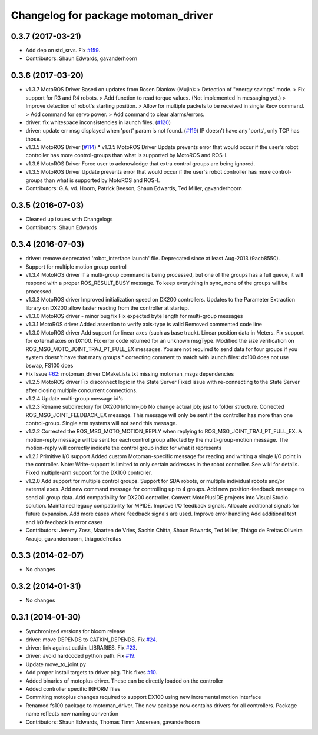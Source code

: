^^^^^^^^^^^^^^^^^^^^^^^^^^^^^^^^^^^^
Changelog for package motoman_driver
^^^^^^^^^^^^^^^^^^^^^^^^^^^^^^^^^^^^

0.3.7 (2017-03-21)
------------------
* Add dep on std_srvs. Fix `#159 <https://github.com/ros-industrial/motoman/issues/159>`_.
* Contributors: Shaun Edwards, gavanderhoorn

0.3.6 (2017-03-20)
------------------
* v1.3.7 MotoROS Driver
  Based on updates from Rosen Diankov (Mujin):
  > Detection of "energy savings" mode.
  > Fix support for R3 and R4 robots.
  > Add function to read torque values. (Not implemented in messaging
  yet.)
  > Improve detection of robot's starting position.
  > Allow for multiple packets to be received in single Recv command.
  > Add command for servo power.
  > Add command to clear alarms/errors.
* driver: fix whitespace inconsistencies in launch files. (`#120 <https://github.com/ros-industrial/motoman/issues/120>`_)
* driver: update err msg displayed when 'port' param is not found. (`#119 <https://github.com/ros-industrial/motoman/issues/119>`_)
  IP doesn't have any 'ports', only TCP has those.
* v1.3.5 MotoROS Driver (`#114 <https://github.com/ros-industrial/motoman/issues/114>`_)
  * v1.3.5 MotoROS Driver
  Update prevents error that would occur if the user's robot controller
  has more control-groups than what is supported by MotoROS and ROS-I.
* v1.3.6 MotoROS Driver
  Force user to acknowledge that extra control groups are being ignored.
* v1.3.5 MotoROS Driver
  Update prevents error that would occur if the user's robot controller
  has more control-groups than what is supported by MotoROS and ROS-I.
* Contributors: G.A. vd. Hoorn, Patrick Beeson, Shaun Edwards, Ted Miller, gavanderhoorn

0.3.5 (2016-07-03)
------------------
* Cleaned up issues with Changelogs
* Contributors: Shaun Edwards

0.3.4 (2016-07-03)
------------------
* driver: remove deprecated 'robot_interface.launch' file.
  Deprecated since at least Aug-2013 (9acb8550).
* Support for multiple motion group control
* v1.3.4 MotoROS driver
  If a multi-group command is being processed, but one of the groups has
  a full queue, it will respond with a proper ROS_RESULT_BUSY message.  To
  keep everything in sync, none of the groups will be processed.
* v1.3.3 MotoROS driver
  Improved initialization speed on DX200 controllers.
  Updates to the Parameter Extraction library on DX200 allow faster
  reading from the controller at startup.
* v1.3.0 MotoROS driver - minor bug fix
  Fix expected byte length for multi-group messages
* v1.3.1 MotoROS driver
  Added assertion to verify axis-type is valid
  Removed commented code line
* v1.3.0 MotoROS driver
  Add support for linear axes (such as base track).  Linear position
  data in Meters.
  Fix support for external axes on DX100.
  Fix error code returned for an unknown msgType.
  Modified the size verification on ROS_MSG_MOTO_JOINT_TRAJ_PT_FULL_EX
  messages.  You are not required to send data for four groups if you
  system doesn't have that many groups.* correcting comment to match with launch files: dx100 does not use bswap, FS100 does
* Fix Issue `#62 <https://github.com/shaun-edwards/motoman/issues/62>`_: motoman_driver CMakeLists.txt missing motoman_msgs dependencies
* v1.2.5 MotoROS driver
  Fix disconnect logic in the State Server
  Fixed issue with re-connecting to the State Server after closing
  multiple concurrent connections.
* v1.2.4 Update multi-group message id's
* v1.2.3 Rename subdirectory for DX200 Inform-job
  No change actual job; just to folder structure.
  Corrected ROS_MSG_JOINT_FEEDBACK_EX message.
  This message will only be sent if the controller has more than one
  control-group.
  Single arm systems will not send this message.
* v1.2.2
  Corrected the ROS_MSG_MOTO_MOTION_REPLY when replying to
  ROS_MSG_JOINT_TRAJ_PT_FULL_EX.  A motion-reply message will be sent for
  each control group affected by the multi-group-motion message.  The
  motion-reply will correctly indicate the control group index for what it
  represents
* v1.2.1
  Primitive I/O support
  Added custom Motoman-specific message for reading and writing a single
  I/O point in the controller.
  Note: Write-support is limited to only certain addresses in the robot
  controller.  See wiki for details.
  Fixed multiple-arm support for the DX100 controller.
* v1.2.0
  Add support for multiple control groups.
  Support for SDA robots, or multiple individual robots and/or external
  axes.
  Add new command message for controlling up to 4 groups.
  Add new position-feedback message to send all group data.
  Add compatibility for DX200 controller.
  Convert MotoPlusIDE projects into Visual Studio solution.
  Maintained legacy compatibility for MPIDE.
  Improve I/O feedback signals.
  Allocate additional signals for future expansion.
  Add more cases where feedback signals are used.
  Improve error handling
  Add additional text and I/O feedback in error cases
* Contributors: Jeremy Zoss, Maarten de Vries, Sachin Chitta, Shaun Edwards, Ted Miller, Thiago de Freitas Oliveira Araujo, gavanderhoorn, thiagodefreitas

0.3.3 (2014-02-07)
------------------
* No changes

0.3.2 (2014-01-31)
------------------
* No changes

0.3.1 (2014-01-30)
------------------
* Synchronized versions for bloom release
* driver: move DEPENDS to CATKIN_DEPENDS. Fix `#24 <https://github.com/shaun-edwards/motoman/issues/24>`_.
* driver: link against catkin_LIBRARIES. Fix `#23 <https://github.com/shaun-edwards/motoman/issues/23>`_.
* driver: avoid hardcoded python path. Fix `#19 <https://github.com/shaun-edwards/motoman/issues/19>`_.
* Update move_to_joint.py
* Add proper install targets to driver pkg.
  This fixes `#10 <https://github.com/shaun-edwards/motoman/issues/10>`_.
* Added binaries of motoplus driver.  These can be directly loaded on the controller
* Added controller specific INFORM files
* Commiting motoplus changes required to support DX100 using new incremental motion interface
* Renamed fs100 package to motoman_driver.  The new package now contains drivers for all controllers.  Package name reflects new naming convention
* Contributors: Shaun Edwards, Thomas Timm Andersen, gavanderhoorn
